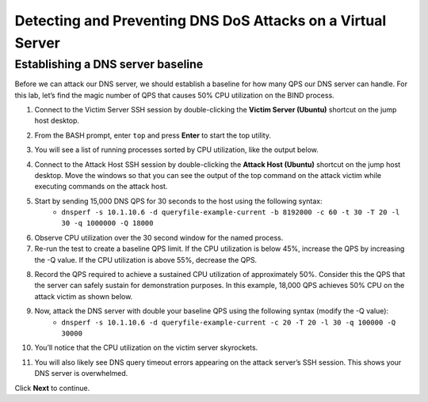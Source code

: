 Detecting and Preventing DNS DoS Attacks on a Virtual Server
============================================================

Establishing a DNS server baseline
----------------------------------

Before we can attack our DNS server, we should establish a baseline for how many QPS our DNS server can handle. For this lab, let’s find the magic number of QPS that causes 50% CPU utilization on the BIND process.

1. Connect to the Victim Server SSH session by double-clicking the **Victim Server (Ubuntu)** shortcut on the jump host desktop.

.. image:: _images/image020.png
  :alt: screenshot

2. From the BASH prompt, enter ``top`` and press **Enter** to start the top utility.

.. image:: _images/image021.png
  :alt: screenshot

3. You will see a list of running processes sorted by CPU utilization, like the output below.

.. image:: _images/image022.png
  :alt: screenshot

4. Connect to the Attack Host SSH session by double-clicking the **Attack Host (Ubuntu)** shortcut on the jump host desktop. Move the windows so that you can see the output of the top command on the attack victim while executing commands on the attack host.

5. Start by sending 15,000 DNS QPS for 30 seconds to the host using the following syntax: 
    - ``dnsperf -s 10.1.10.6 -d queryfile-example-current -b 8192000 -c 60 -t 30 -T 20 -l 30 -q 1000000 -Q 18000``

.. image:: _images/image023.png
  :alt: screenshot

6. Observe CPU utilization over the 30 second window for the named process. 
7. Re-run the test to create a baseline QPS limit. If the CPU utilization is below 45%, increase the QPS by increasing the -Q value. If the CPU utilization is above 55%, decrease the QPS.

.. image:: _images/image024.png
  :alt: screenshot

8. Record the QPS required to achieve a sustained CPU utilization of approximately 50%. Consider this the QPS that the server can safely sustain for demonstration purposes. In this example, 18,000 QPS achieves 50% CPU on the attack victim as shown below.

9. Now, attack the DNS server with double your baseline QPS using the following syntax (modify the -Q value): 
    - ``dnsperf -s 10.1.10.6 -d queryfile-example-current -c 20 -T 20 -l 30 -q 100000 -Q 30000``

.. image:: _images/image025.png
  :alt: screenshot

10. You’ll notice that the CPU utilization on the victim server skyrockets. 

.. image:: _images/image026.png
  :alt: screenshot

11. You will also likely see DNS query timeout errors appearing on the attack server’s SSH session. This shows your DNS server is overwhelmed.

.. image:: _images/image027.png
  :alt: screenshot

Click **Next** to continue.